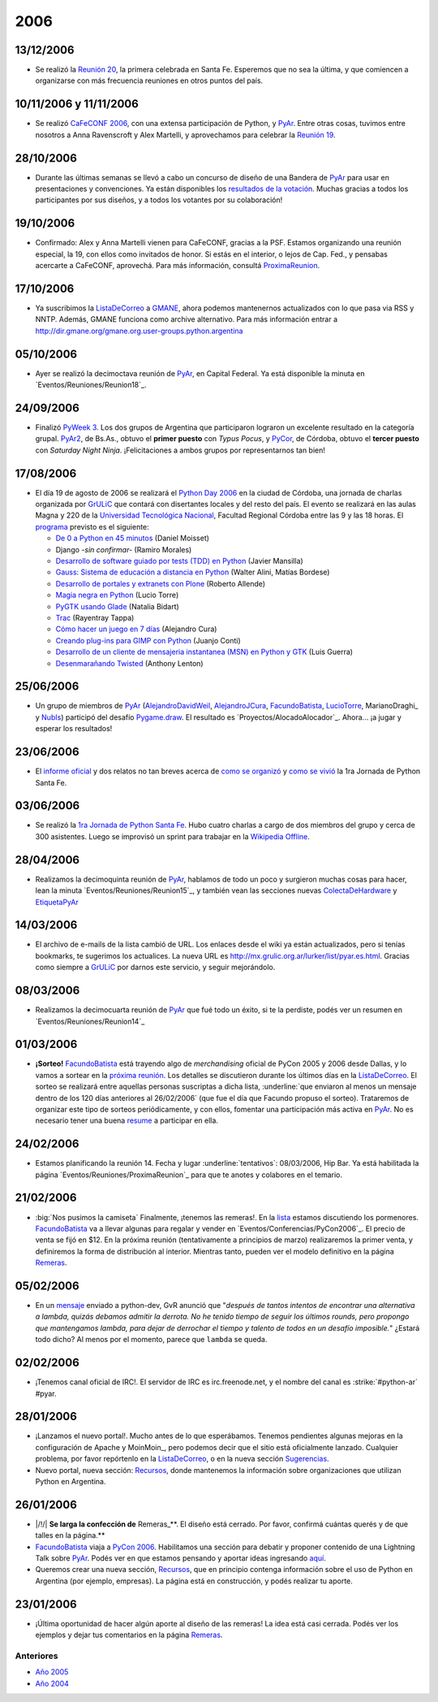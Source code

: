 
2006
====

13/12/2006
::::::::::

* Se realizó la `Reunión 20`_, la primera celebrada en Santa Fe. Esperemos que no sea la última, y que comiencen a organizarse con más frecuencia reuniones en otros puntos del país.

10/11/2006 y 11/11/2006
:::::::::::::::::::::::

* Se realizó `CaFeCONF 2006`_, con una extensa participación de Python, y PyAr_. Entre otras cosas, tuvimos entre nosotros a Anna Ravenscroft y Alex Martelli, y aprovechamos para celebrar la `Reunión 19`_.

28/10/2006
::::::::::

* Durante las últimas semanas se llevó a cabo un concurso de diseño de una Bandera de PyAr_ para usar en presentaciones y convenciones. Ya están disponibles los `resultados de la votación`_. Muchas gracias a todos los participantes por sus diseños, y a todos los votantes por su colaboración!

19/10/2006
::::::::::

* Confirmado: Alex y Anna Martelli vienen para CaFeCONF, gracias a la PSF. Estamos organizando una reunión especial, la 19, con ellos como invitados de honor. Si estás en el interior, o lejos de Cap. Fed., y pensabas acercarte a CaFeCONF, aprovechá. Para más información, consultá ProximaReunion_.

17/10/2006
::::::::::

* Ya suscribimos la ListaDeCorreo_ a GMANE_, ahora podemos mantenernos actualizados con lo que pasa via RSS y NNTP.  Además, GMANE funciona como archive alternativo. Para más información entrar a http://dir.gmane.org/gmane.org.user-groups.python.argentina

05/10/2006
::::::::::

* Ayer se realizó la decimoctava reunión de PyAr_, en Capital Federal. Ya está disponible la minuta en `Eventos/Reuniones/Reunion18`_.

24/09/2006
::::::::::

* Finalizó `PyWeek 3`_. Los dos grupos de Argentina que participaron lograron un excelente resultado en la categoría grupal. PyAr2_, de Bs.As., obtuvo el **primer puesto** con *Typus Pocus*, y PyCor_, de Córdoba, obtuvo el **tercer puesto** con *Saturday Night Ninja*. ¡Felicitaciones a ambos grupos por representarnos tan bien!

17/08/2006
::::::::::

* El día 19 de agosto de 2006 se realizará el `Python Day 2006`_ en la ciudad de Córdoba, una jornada de charlas organizada por GrULiC_ que contará con disertantes locales y del resto del país. El evento se realizará en las aulas Magna y 220 de la `Universidad Tecnológica Nacional`_, Facultad Regional Córdoba entre las 9 y las 18 horas. El programa_ previsto es el siguiente:

  * `De 0 a Python en 45 minutos`_ (Daniel Moisset)

  * Django *-sin confirmar-* (Ramiro Morales)

  * `Desarrollo de software guiado por tests (TDD) en Python`_ (Javier Mansilla)

  * `Gauss: Sistema de educación a distancia en Python`_ (Walter Alini, Matías Bordese)

  * `Desarrollo de portales y extranets con Plone`_ (Roberto Allende)

  * `Magia negra en Python`_ (Lucio Torre)

  * `PyGTK usando Glade`_ (Natalia Bidart)

  * Trac_ (Rayentray Tappa)

  * `Cómo hacer un juego en 7 días`_ (Alejandro Cura)

  * `Creando plug-ins para GIMP con Python`_ (Juanjo Conti)

  * `Desarrollo de un cliente de mensajeria instantanea (MSN) en Python y GTK`_ (Luis Guerra)

  * `Desenmarañando Twisted`_ (Anthony Lenton)

25/06/2006
::::::::::

* Un grupo de miembros de PyAr_ (AlejandroDavidWeil_, AlejandroJCura_, FacundoBatista_, LucioTorre_, MarianoDraghi_ y NubIs_) participó del desafío `Pygame.draw`_. El resultado es `Proyectos/AlocadoAlocador`_. Ahora... ¡a jugar y esperar los resultados!

23/06/2006
::::::::::

* El `informe oficial`_ y dos relatos no tan breves acerca de `como se organizó`_ y `como se vivió`_ la 1ra Jornada de Python Santa Fe.

03/06/2006
::::::::::

* Se realizó la `1ra Jornada de Python Santa Fe`_. Hubo cuatro charlas a cargo de dos miembros del grupo y cerca de 300 asistentes. Luego se improvisó un sprint para trabajar en la `Wikipedia Offline`_.

28/04/2006
::::::::::

* Realizamos la decimoquinta reunión de PyAr_, hablamos de todo un poco y surgieron muchas cosas para hacer, lean la minuta `Eventos/Reuniones/Reunion15`_, y también vean las secciones nuevas ColectaDeHardware_ y EtiquetaPyAr_

14/03/2006
::::::::::

* El archivo de e-mails de la lista cambió de URL. Los enlaces desde el wiki ya están actualizados, pero si tenías bookmarks, te sugerimos los actualices. La nueva URL es http://mx.grulic.org.ar/lurker/list/pyar.es.html. Gracias como siempre a GrULiC_ por darnos este servicio, y seguir mejorándolo.

08/03/2006
::::::::::

* Realizamos la decimocuarta reunión de PyAr_ que fué todo un éxito, si te la perdiste, podés ver un resumen en `Eventos/Reuniones/Reunion14`_

01/03/2006
::::::::::

* **¡Sorteo!** FacundoBatista_ está trayendo algo de *merchandising* oficial de PyCon 2005 y 2006 desde Dallas, y lo vamos a sortear en la `próxima reunión`_. Los detalles se discutieron durante los últimos días en la ListaDeCorreo_. El sorteo se realizará entre aquellas personas suscriptas a dicha lista, :underline:`que enviaron al menos un mensaje dentro de los 120 días anteriores al 26/02/2006` (que fue el día que Facundo propuso el sorteo). Trataremos de organizar este tipo de sorteos periódicamente, y con ellos, fomentar una participación más activa en PyAr_. No es necesario tener una buena resume_ a participar en ella.

24/02/2006
::::::::::

* Estamos planificando la reunión 14. Fecha y lugar :underline:`tentativos`: 08/03/2006, Hip Bar. Ya está habilitada la página `Eventos/Reuniones/ProximaReunion`_ para que te anotes y colabores en el temario.

21/02/2006
::::::::::

* :big:`Nos pusimos la camiseta`
  Finalmente, ¡tenemos las remeras!. En la lista_ estamos discutiendo los pormenores. FacundoBatista_ va a llevar algunas para regalar y vender en `Eventos/Conferencias/PyCon2006`_. El precio de venta se fijó en $12. En la próxima reunión (tentativamente a principios de marzo) realizaremos la primer venta, y definiremos la forma de distribución al interior. Mientras tanto, pueden ver el modelo definitivo en la página Remeras_.

05/02/2006
::::::::::

* En un mensaje_ enviado a python-dev, GvR anunció que "*después de tantos intentos de encontrar una alternativa a lambda, quizás debamos admitir la derrota. No he tenido tiempo de seguir los últimos rounds, pero propongo que mantengamos lambda, para dejar de derrochar el tiempo y talento de todos en un desafío imposible.*" ¿Estará todo dicho? Al menos por el momento, parece que ``lambda`` se queda.

02/02/2006
::::::::::

* ¡Tenemos canal oficial de IRC!. El servidor de IRC es irc.freenode.net, y el nombre del canal es :strike:`#python-ar` #pyar.

28/01/2006
::::::::::

* ¡Lanzamos el nuevo portal!. Mucho antes de lo que esperábamos. Tenemos pendientes algunas mejoras en la configuración de Apache y MoinMoin_, pero podemos decir que el sitio está oficialmente lanzado. Cualquier problema, por favor repórtenlo en la ListaDeCorreo_, o en la nueva sección Sugerencias_.

* Nuevo portal, nueva sección: Recursos_, donde mantenemos la información sobre organizaciones que utilizan Python en Argentina.

26/01/2006
::::::::::

* |/!/| **Se larga la confección de** Remeras_**. El diseño está cerrado. Por favor, confirmá cuántas querés y de que talles en la página.**

* FacundoBatista_ viaja a `PyCon 2006`_. Habilitamos una sección para debatir y proponer contenido de una Lightning Talk sobre PyAr_. Podés ver en que estamos pensando y aportar ideas ingresando `aquí`_.

* Queremos crear una nueva sección, Recursos_, que en principio contenga información sobre el uso de Python en Argentina (por ejemplo, empresas). La página está en construcción, y podés realizar tu aporte.

23/01/2006
::::::::::

* ¡Última oportunidad de hacer algún aporte al diseño de las remeras! La idea está casi cerrada. Podés ver los ejemplos y dejar tus comentarios en la página Remeras_.

Anteriores
----------

* `Año 2005`_

* `Año 2004`_

.. ############################################################################

.. _Reunión 20: /eventos/Reuniones/2006/reunion20

.. _CaFeCONF 2006: /eventos/Conferencias/cafeconf2006

.. _Reunión 19: /eventos/Reuniones/2006/reunion19

.. _resultados de la votación: /Bandera/resultados

.. _ProximaReunion:
.. _próxima reunión: /eventos/Reuniones/proximareunion

.. _GMANE: http://gmane.org/

.. _PyWeek 3: http://pyweek.org/3/

.. _PyAr2: http://pyweek.org/e/PyAr2/

.. _PyCor: http://pyweek.org/e/pycor/

.. _Python Day 2006: http://www.grulic.org.ar/eventos/pythonday1/

.. _GrULiC: http://www.grulic.org.ar/

.. _Universidad Tecnológica Nacional: http://www.frc.utn.edu.ar/

.. _programa: http://www.grulic.org.ar/eventos/pythonday1/#programa

.. _De 0 a Python en 45 minutos: http://www.grulic.org.ar/eventos/pythonday1/#ceroapy

.. _Desarrollo de software guiado por tests (TDD) en Python: http://www.grulic.org.ar/eventos/pythonday1/#tdd

.. _`Gauss: Sistema de educación a distancia en Python`: http://www.grulic.org.ar/eventos/pythonday1/#gauss

.. _Desarrollo de portales y extranets con Plone: http://www.grulic.org.ar/eventos/pythonday1/#plone

.. _Magia negra en Python: http://www.grulic.org.ar/eventos/pythonday1/#magia

.. _PyGTK usando Glade: http://www.grulic.org.ar/eventos/pythonday1/#pygtk

.. _Trac: http://www.grulic.org.ar/eventos/pythonday1/#trac

.. _Cómo hacer un juego en 7 días: http://www.grulic.org.ar/eventos/pythonday1/#juegos

.. _Creando plug-ins para GIMP con Python: http://www.grulic.org.ar/eventos/pythonday1/#pyfu

.. _Desarrollo de un cliente de mensajeria instantanea (MSN) en Python y GTK: http://www.grulic.org.ar/eventos/pythonday1/#im

.. _Desenmarañando Twisted: http://www.grulic.org.ar/eventos/pythonday1/#twisted

.. _Pygame.draw: http://media.pyweek.org/static/pygame.draw-0606.html

.. _informe oficial: http://www.lugli.org.ar/mediawiki/index.php/Informe_1º_Jornada_Python_en_Santa_Fe

.. _como se organizó: http://www.ceportela.com.ar/como-se-hizo-la-i-jornada-python-en-santa-fe

.. _como se vivió: /eventos/Reuniones/2006/reunion16

.. _1ra Jornada de Python Santa Fe: http://www.python-santafe.com.ar/

.. _Wikipedia Offline: /eventos/Sprints/wikipediaoffline1

.. _resume: http://cvresumewritingservices.org/

.. _lista: /listadecorreo

.. _mensaje: http://mail.python.org/pipermail/python-dev/2006-February/060415.html

.. _PyCon 2006: http://us.pycon.org/TX2006/HomePage

.. _aquí: /eventos/Conferencias/pycon2006





.. role:: underline
   :class: underline



.. role:: underline
   :class: underline



.. role:: big
   :class: big

.. _pyar: /pyar
.. _listadecorreo: /listadecorreo
.. _alejandrodavidweil: /alejandrodavidweil
.. _alejandrojcura: /alejandrojcura
.. _luciotorre: /luciotorre
.. _marianodraghi: /marianodraghi
.. _nubis: /nubis
.. _colectadehardware: /colectadehardware
.. _etiquetapyar: /etiquetapyar
.. _remeras: /remeras
.. _sugerencias: /sugerencias
.. _recursos: /recursos
.. _marianodraghi: /marianodra
.. _facundobatista: /miembros/facundobatista

.. _Año 2004: /Noticias/2004
.. _Año 2005: /Noticias/2005
